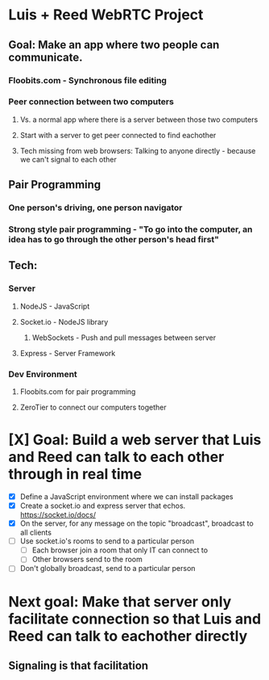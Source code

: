 * Luis + Reed WebRTC Project

** Goal: Make an app where two people can communicate.
*** Floobits.com - Synchronous file editing
*** Peer connection between two computers
**** Vs. a normal app where there is a server between those two computers
**** Start with a server to get peer connected to find eachother
**** Tech missing from web browsers: Talking to anyone directly - because we can't signal to each other

** Pair Programming
*** One person's driving, one person navigator
*** Strong style pair programming - "To go into the computer, an idea has to go through the other person's head first"

** Tech:
*** Server
**** NodeJS - JavaScript
**** Socket.io - NodeJS library
***** WebSockets - Push and pull messages between server
**** Express - Server Framework
*** Dev Environment
**** Floobits.com for pair programming
**** ZeroTier to connect our computers together

* [X] Goal: Build a web server that Luis and Reed can talk to each other *through* in *real time*

- [X] Define a JavaScript environment where we can install packages
- [X] Create a socket.io and express server that echos.  https://socket.io/docs/
- [X] On the server, for any message on the topic "broadcast", broadcast to all clients
- [ ] Use socket.io's rooms to send to a particular person
  - [ ] Each browser join a room that only IT can connect to
  - [ ] Other browsers send to the room
- [ ] Don't globally broadcast, send to a particular person


* Next goal: Make that server only facilitate connection so that Luis and Reed can talk to eachother *directly*
** Signaling is that facilitation
